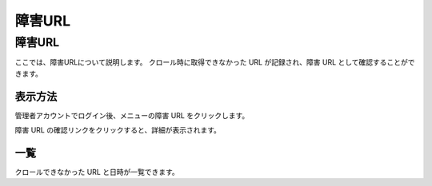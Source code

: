 =======
障害URL
=======

障害URL
=======

ここでは、障害URLについて説明します。 クロール時に取得できなかった URL
が記録され、障害 URL として確認することができます。

表示方法
--------

管理者アカウントでログイン後、メニューの障害 URL をクリックします。

|image0|

障害 URL の確認リンクをクリックすると、詳細が表示されます。

|image1|

一覧
----

クロールできなかった URL と日時が一覧できます。

.. |image0| image:: ../../../resources/images/ja/4.0/failureUrl-1.png
.. |image1| image:: ../../../resources/images/ja/4.0/failureUrl-2.png
